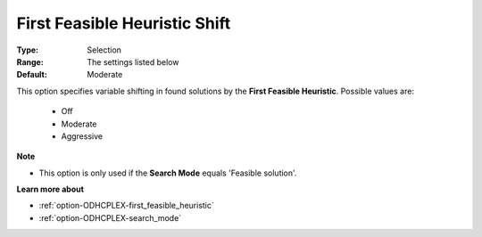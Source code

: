 .. _option-ODHCPLEX-first_feasible_heuristic_shift:


First Feasible Heuristic Shift
==============================



:Type:	Selection	
:Range:	The settings listed below	
:Default:	Moderate	



This option specifies variable shifting in found solutions by the **First Feasible Heuristic**. Possible values are:



    *	Off
    *	Moderate
    *	Aggressive




**Note** 

*	This option is only used if the **Search Mode**  equals 'Feasible solution'.




**Learn more about** 

*	:ref:`option-ODHCPLEX-first_feasible_heuristic`  
*	:ref:`option-ODHCPLEX-search_mode`  
